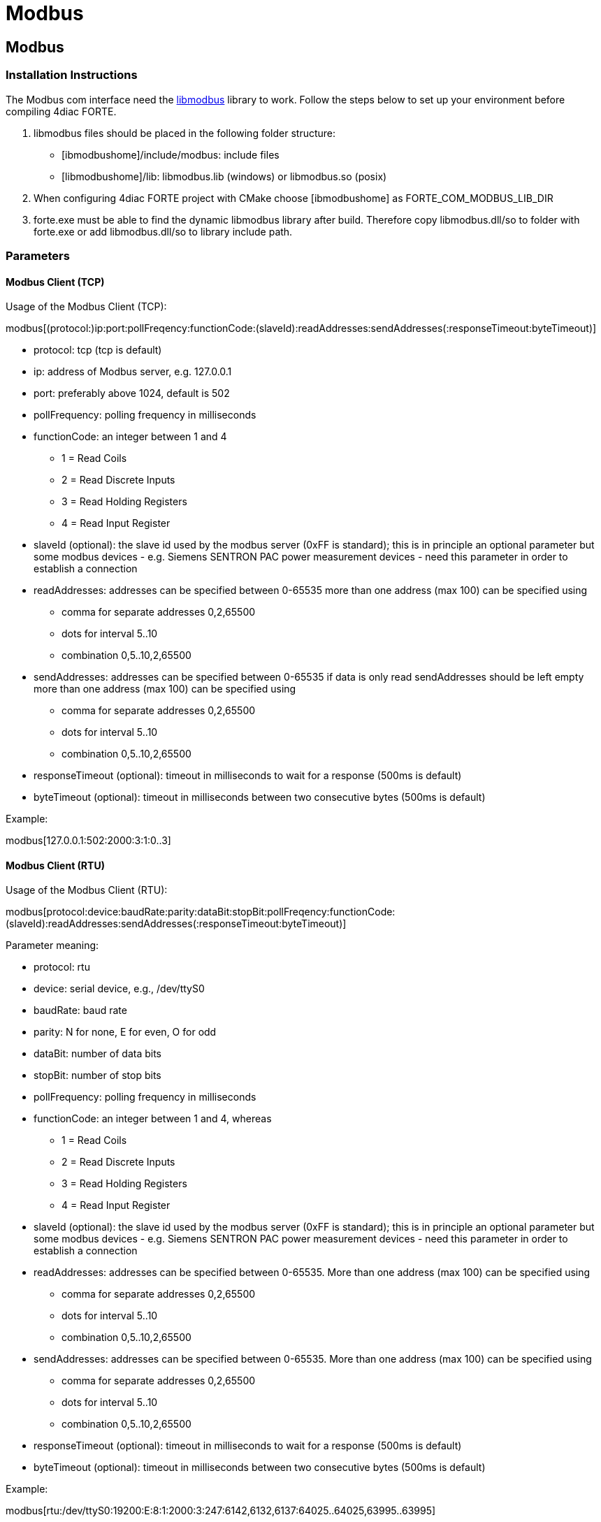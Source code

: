 = Modbus
:lang: en

[[topOfPage]]
== Modbus

=== Installation Instructions

The Modbus com interface need the http://libmodbus.org/[libmodbus]
library to work. Follow the steps below to set up your environment
before compiling 4diac FORTE.

. libmodbus files should be placed in the following folder structure:
* [.folderLocation]#[ibmodbushome]/include/modbus#: include files
* [.fileLocation]#[libmodbushome]/lib: libmodbus.lib# (windows) or
[.fileLocation]#libmodbus.so# (posix)
. When configuring 4diac FORTE project with CMake choose
[.specificText]#[ibmodbushome]# as
[.specificText]#FORTE_COM_MODBUS_LIB_DIR#
. [.fileLocation]#forte.exe# must be able to find the dynamic libmodbus
library after build. Therefore copy [.fileLocation]#libmodbus.dll/so# to
folder with [.fileLocation]#forte.exe# or add
[.fileLocation]#libmodbus.dll/so# to library include path.

=== Parameters

==== Modbus Client (TCP)

Usage of the Modbus Client (TCP):

modbus[(protocol:)ip:port:pollFreqency:functionCode:(slaveId):readAddresses:sendAddresses(:responseTimeout:byteTimeout)]

* [.inlineTitle]#protocol#: tcp (tcp is default)
* [.inlineTitle]#ip#: address of Modbus server, e.g. 127.0.0.1
* [.inlineTitle]#port#: preferably above 1024, default is 502
* [.inlineTitle]#pollFrequency#: polling frequency in milliseconds
* [.inlineTitle]#functionCode#: an integer between 1 and 4
** 1 = Read Coils
** 2 = Read Discrete Inputs
** 3 = Read Holding Registers
** 4 = Read Input Register
* [.inlineTitle]#slaveId# (optional): the slave id used by the modbus
server (0xFF is standard); this is in principle an optional parameter
but some modbus devices - e.g. Siemens SENTRON PAC power measurement
devices - need this parameter in order to establish a connection
* [.inlineTitle]#readAddresses#: addresses can be specified between
0-65535 more than one address (max 100) can be specified using
** comma for separate addresses 0,2,65500
** dots for interval 5..10
** combination 0,5..10,2,65500
* [.inlineTitle]#sendAddresses#: addresses can be specified between
0-65535 if data is only read sendAddresses should be left empty more
than one address (max 100) can be specified using
** comma for separate addresses 0,2,65500
** dots for interval 5..10
** combination 0,5..10,2,65500
* [.inlineTitle]#responseTimeout# (optional): timeout in milliseconds to
wait for a response (500ms is default)
* [.inlineTitle]#byteTimeout# (optional): timeout in milliseconds
between two consecutive bytes (500ms is default)

Example:

modbus[127.0.0.1:502:2000:3:1:0..3]

==== Modbus Client (RTU)

Usage of the Modbus Client (RTU):

modbus[protocol:device:baudRate:parity:dataBit:stopBit:pollFreqency:functionCode:(slaveId):readAddresses:sendAddresses(:responseTimeout:byteTimeout)]

Parameter meaning:

* [.inlineTitle]#protocol#: rtu
* [.inlineTitle]#device#: serial device, e.g., /dev/ttyS0
* [.inlineTitle]#baudRate#: baud rate
* [.inlineTitle]#parity#: N for none, E for even, O for odd
* [.inlineTitle]#dataBit#: number of data bits
* [.inlineTitle]#stopBit#: number of stop bits
* [.inlineTitle]#pollFrequency#: polling frequency in milliseconds
* [.inlineTitle]#functionCode#: an integer between 1 and 4, whereas
** 1 = Read Coils
** 2 = Read Discrete Inputs
** 3 = Read Holding Registers
** 4 = Read Input Register
* [.inlineTitle]#slaveId# (optional): the slave id used by the modbus
server (0xFF is standard); this is in principle an optional parameter
but some modbus devices - e.g. Siemens SENTRON PAC power measurement
devices - need this parameter in order to establish a connection
* [.inlineTitle]#readAddresses#: addresses can be specified between
0-65535. More than one address (max 100) can be specified using
** comma for separate addresses 0,2,65500
** dots for interval 5..10
** combination 0,5..10,2,65500
* [.inlineTitle]#sendAddresses#: addresses can be specified between
0-65535. More than one address (max 100) can be specified using
** comma for separate addresses 0,2,65500
** dots for interval 5..10
** combination 0,5..10,2,65500
* [.inlineTitle]#responseTimeout# (optional): timeout in milliseconds to
wait for a response (500ms is default)
* [.inlineTitle]#byteTimeout# (optional): timeout in milliseconds
between two consecutive bytes (500ms is default)

Example:

modbus[rtu:/dev/ttyS0:19200:E:8:1:2000:3:247:6142,6132,6137:64025..64025,63995..63995]

== Where to go from here?

Go back to Protocols index:

link:../../html/communication/communicationIndex.html[Communication
Index]

If you want to go back to the Start Here page, we leave you here a fast
access

xref:../index.adoc[Start Here page]

Or link:#topOfPage[Go to top]
